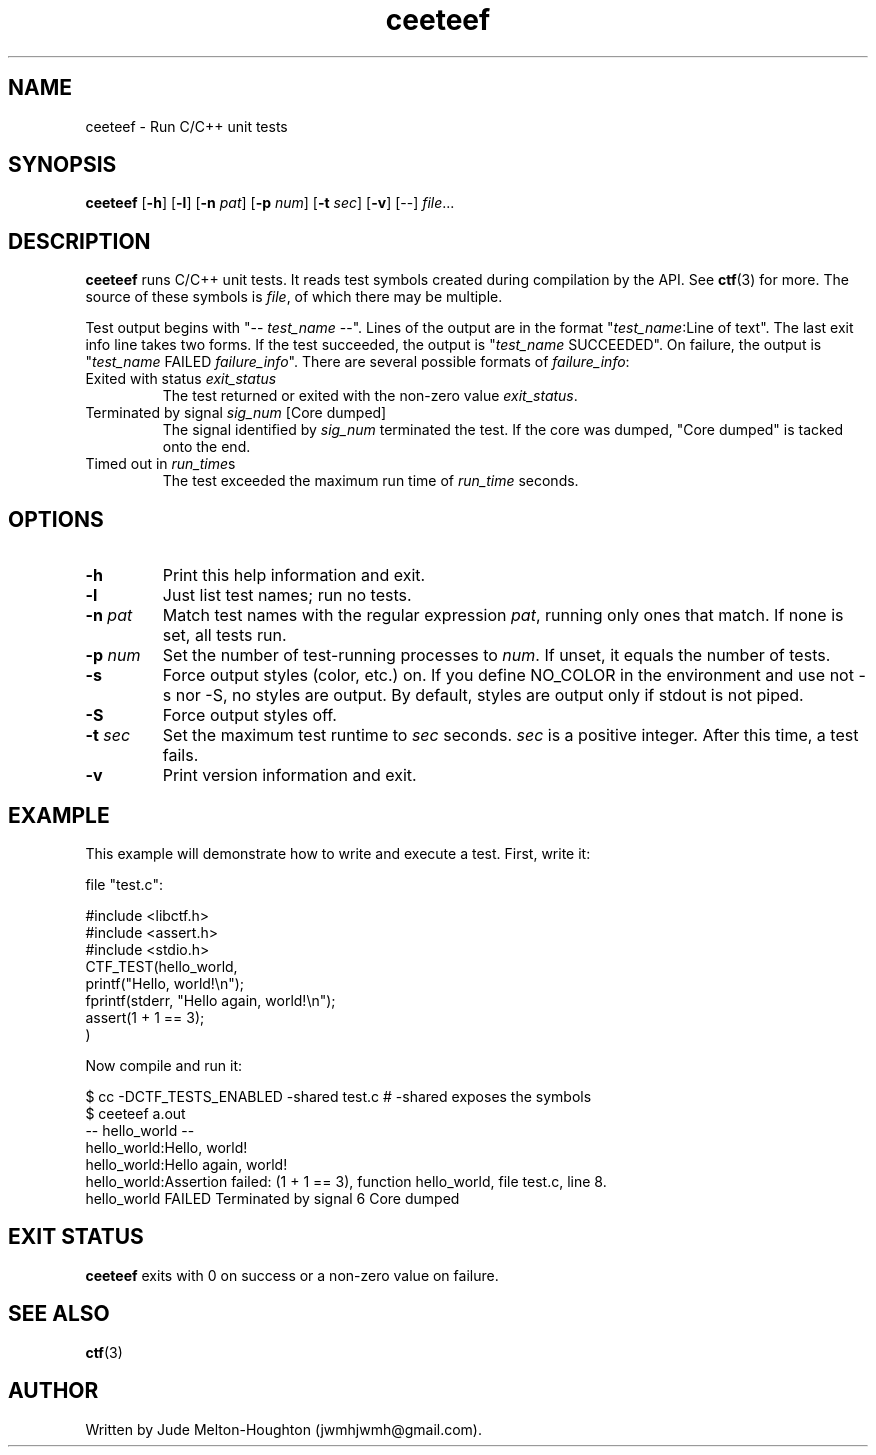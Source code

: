 .TH ceeteef 1 "24 July 2019" "version 0.5.10"

.SH NAME
ceeteef - Run C/C++ unit tests

.SH SYNOPSIS
\fBceeteef\fR [\fB-h\fR] [\fB-l\fR] [\fB-n\fR \fIpat\fR] [\fB-p\fR \fInum\fR]
[\fB-t\fR \fIsec\fR] [\fB-v\fR] [--] \fIfile\fR...

.SH DESCRIPTION
\fBceeteef\fR runs C/C++ unit tests. It reads test symbols created during
compilation by the API. See \fBctf\fR(3) for more. The source of these symbols
is \fIfile\fR, of which there may be multiple.

Test output begins with "-- \fItest_name\fR --". Lines of the output are in the
format "\fItest_name\fR:Line of text". The last exit info line takes two forms.
If the test succeeded, the output is "\fItest_name\fR SUCCEEDED". On failure,
the output is "\fItest_name\fR FAILED   \fIfailure_info\fR". There are several
possible formats of \fIfailure_info\fR:
.IP "Exited with status \fIexit_status\fR"
The test returned or exited with the non-zero value \fIexit_status\fR.
.IP "Terminated by signal \fIsig_num\fR   [Core dumped]"
The signal identified by \fIsig_num\fR terminated the test. If the core was
dumped, "Core dumped" is tacked onto the end.
.IP "Timed out in \fIrun_time\fRs"
The test exceeded the maximum run time of \fIrun_time\fR seconds.

.SH OPTIONS

.IP \fB-h\fR
Print this help information and exit.

.IP \fB-l\fR
Just list test names; run no tests.

.IP "\fB-n\fR \fIpat\fR"
Match test names with the regular expression \fIpat\fR, running only ones that
match. If none is set, all tests run.

.IP "\fB-p\fR \fInum\fR"
Set the number of test-running processes to \fInum\fR. If unset, it equals the
number of tests.


.IP \fB-s\fR
Force output styles (color, etc.) on. If you define NO_COLOR in the environment
and use not -s nor -S, no styles are output. By default, styles are output only
if stdout is not piped.

.IP \fB-S\fR
Force output styles off.

.IP "\fB-t\fR \fIsec\fR"
Set the maximum test runtime to \fIsec\fR seconds. \fIsec\fR is a positive
integer. After this time, a test fails.

.IP \fB-v\fR
Print version information and exit.

.SH EXAMPLE

This example will demonstrate how to write and execute a test. First, write it:

file "test.c":

.PD 0
.P
#include <libctf.h>
.P
#include <assert.h>
.P
#include <stdio.h>
.P

.P
CTF_TEST(hello_world,
.P
  printf("Hello, world!\\n");
.P
  fprintf(stderr, "Hello again, world!\\n");
.P
  assert(1 + 1 == 3);
.P
)
.PD

Now compile and run it:

.PD 0
.P
 $ cc -DCTF_TESTS_ENABLED -shared test.c # -shared exposes the symbols
.P
 $ ceeteef a.out
.P
-- hello_world --
.P
hello_world:Hello, world!
.P
hello_world:Hello again, world!
.P
hello_world:Assertion failed: (1 + 1 == 3), function hello_world, file test.c,
line 8.
.P
hello_world FAILED   Terminated by signal 6   Core dumped
.PD

.SH EXIT STATUS

\fBceeteef\fR exits with 0 on success or a non-zero value on failure.

.SH SEE ALSO

\fBctf\fR(3)

.SH AUTHOR
Written by Jude Melton-Houghton (jwmhjwmh@gmail.com).
